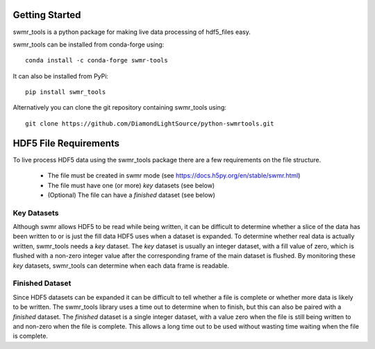 Getting Started
===============

swmr_tools is a python package for making live data processing of hdf5_files
easy.

swmr_tools can be installed from conda-forge using::

    conda install -c conda-forge swmr-tools


It can also be installed from PyPi::

    pip install swmr_tools

Alternatively you can clone the git repository containing swmr_tools using::

    git clone https://github.com/DiamondLightSource/python-swmrtools.git

HDF5 File Requirements
======================

To live process HDF5 data using the swmr_tools package there are a few requirements on the file structure.

 - The file must be created in swmr mode (see https://docs.h5py.org/en/stable/swmr.html)
 - The file must have one (or more) *key* datasets (see below)
 - (Optional) The file can have a *finished* dataset (see below)

Key Datasets
------------
Although swmr allows HDF5 to be read while being written, it can be difficult to determine whether a slice of the data has been written to or is just the fill data HDF5 uses when a dataset is expanded. To determine whether real data is actually written, swmr_tools needs a *key* dataset. The *key* dataset is usually an integer dataset, with a fill value of zero, which is flushed with a non-zero integer value after the corresponding frame of the main dataset is flushed. By monitoring these *key* datasets, swmr_tools can determine when each data frame is readable.

Finished Dataset
----------------

Since HDF5 datasets can be expanded it can be difficult to tell whether a file is complete or whether more data is likely to be written. The swmr_tools library uses a time out to determine when to finish, but this can also be paired with a *finished* dataset. The *finished* dataset is a single integer dataset, with a value zero when the file is still being written to and non-zero when the file is complete. This allows a long time out to be used without wasting time waiting when the file is complete.


